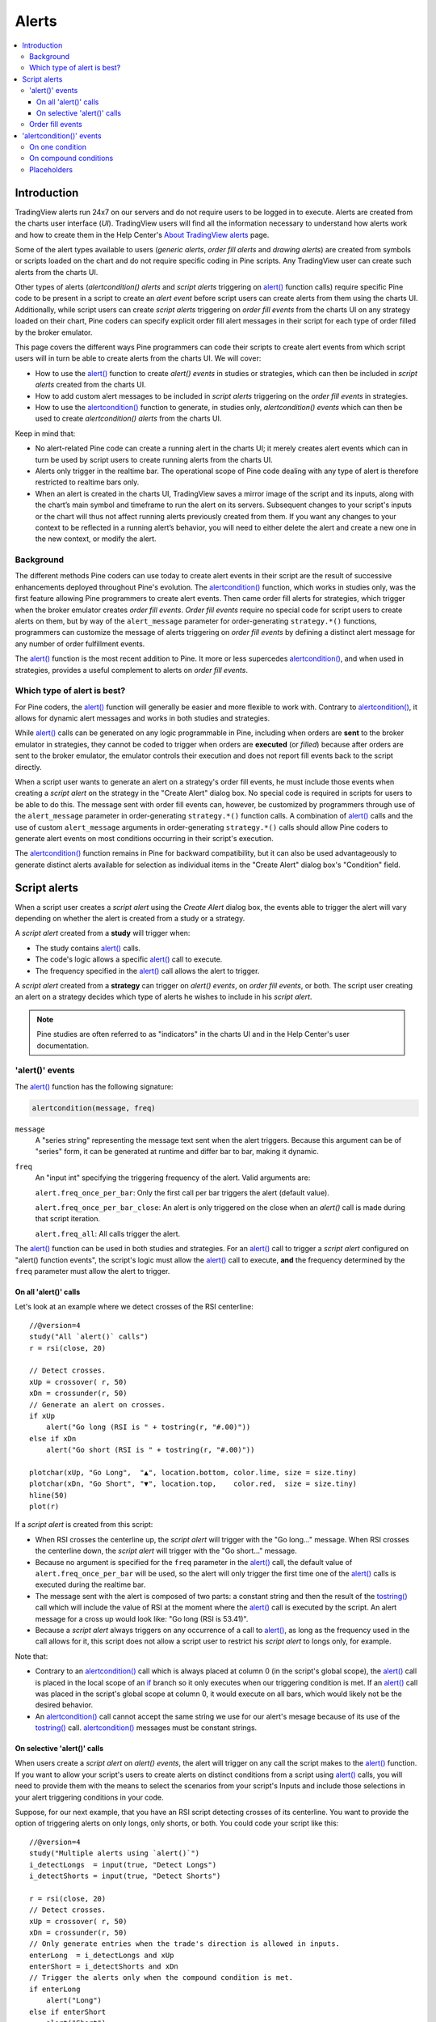 Alerts
======

.. contents:: :local:
    :depth: 3



Introduction
------------

TradingView alerts run 24x7 on our servers and do not require users to be logged in to execute. Alerts are created from the charts user interface (*UI*). TradingView users will find all the information necessary to understand how alerts work and how to create them in the Help Center's `About TradingView alerts <https://www.tradingview.com/?solution=43000520149>`__ page.

Some of the alert types available to users (*generic alerts*, *order fill alerts* and *drawing alerts*) are created from symbols or 
scripts loaded on the chart and do not require specific coding in Pine scripts. Any TradingView user can create such alerts from the charts UI.

Other types of alerts (*alertcondition() alerts* and *script alerts* triggering on `alert() <https://www.tradingview.com/pine-script-reference/v4/#fun_alert>`__  function calls) 
require specific Pine code to be present in a script to create an *alert event* before script users can create alerts from them using the charts UI. 
Additionally, while script users can create *script alerts* triggering on *order fill events* from the charts UI on any strategy loaded on their chart, 
Pine coders can specify explicit order fill alert messages in their script for each type of order filled by the broker emulator. 

This page covers the different ways Pine programmers can code their scripts to create alert events 
from which script users will in turn be able to create alerts from the charts UI. 
We will cover:

- How to use the `alert() <https://www.tradingview.com/pine-script-reference/v4/#fun_alert>`__ function to create *alert() events* in studies or strategies, which can then be included in *script alerts* created from the charts UI.
- How to add custom alert messages to be included in *script alerts* triggering on the *order fill events* in strategies.
- How to use the `alertcondition() <https://www.tradingview.com/pine-script-reference/v4/#fun_alertcondition>`__ function to generate, in studies only, *alertcondition() events* which can then be used to create *alertcondition() alerts* from the charts UI.

Keep in mind that:

- No alert-related Pine code can create a running alert in the charts UI; 
  it merely creates alert events which can in turn be used by script users to create running alerts from the charts UI.
- Alerts only trigger in the realtime bar. The operational scope of Pine code dealing with any type of alert is therefore restricted to realtime bars only.
- When an alert is created in the charts UI, TradingView saves a mirror image of the script and its inputs, along with the chart’s main symbol and timeframe 
  to run the alert on its servers. Subsequent changes to your script's inputs or the chart will thus not affect running alerts previously created from them. 
  If you want any changes to your context to be reflected in a running alert’s behavior, 
  you will need to either delete the alert and create a new one in the new context, or modify the alert.


Background
^^^^^^^^^^

The different methods Pine coders can use today to create alert events in their script are the result of successive enhancements deployed throughout Pine's evolution. 
The `alertcondition() <https://www.tradingview.com/pine-script-reference/v4/#fun_alertcondition>`__ function, which works in studies only, 
was the first feature allowing Pine programmers to create alert events. 
Then came order fill alerts for strategies, which trigger when the broker emulator creates *order fill events*. 
*Order fill events* require no special code for script users to create alerts on them, 
but by way of the ``alert_message`` parameter for order-generating ``strategy.*()`` functions, 
programmers can customize the message of alerts triggering on *order fill events* by defining a distinct alert message for any number of order fulfillment events. 

The `alert() <https://www.tradingview.com/pine-script-reference/v4/#fun_alert>`__ 
function is the most recent addition to Pine. It more or less supercedes 
`alertcondition() <https://www.tradingview.com/pine-script-reference/v4/#fun_alertcondition>`__, and when used in strategies, 
provides a useful complement to alerts on *order fill events*.


Which type of alert is best?
^^^^^^^^^^^^^^^^^^^^^^^^^^^^^

For Pine coders, the `alert() <https://www.tradingview.com/pine-script-reference/v4/#fun_alert>`__ function will generally be easier and more flexible to work with. 
Contrary to `alertcondition() <https://www.tradingview.com/pine-script-reference/v4/#fun_alertcondition>`__, 
it allows for dynamic alert messages and works in both studies and strategies.

While `alert() <https://www.tradingview.com/pine-script-reference/v4/#fun_alert>`__ calls can be generated on any logic programmable in Pine, 
including when orders are **sent** to the broker emulator in strategies, 
they cannot be coded to trigger when orders are **executed** (or *filled*) because after orders are sent to the broker emulator, 
the emulator controls their execution and does not report fill events back to the script directly. 

When a script user wants to generate an alert on a strategy's order fill events, 
he must include those events when creating a *script alert* on the strategy in the "Create Alert" dialog box. 
No special code is required in scripts for users to be able to do this. 
The message sent with order fill events can, 
however, be customized by programmers through use of the ``alert_message`` parameter in order-generating ``strategy.*()`` function calls. 
A combination of `alert() <https://www.tradingview.com/pine-script-reference/v4/#fun_alert>`__ calls and the use of custom 
``alert_message`` arguments in order-generating ``strategy.*()`` calls should allow Pine coders to generate 
alert events on most conditions occurring in their script's execution.

The `alertcondition() <https://www.tradingview.com/pine-script-reference/v4/#fun_alertcondition>`__ function remains in Pine for backward compatibility, 
but it can also be used advantageously to generate distinct alerts available for selection as individual items in the "Create Alert" dialog box's "Condition" field.



Script alerts
-------------

When a script user creates a *script alert* using the *Create Alert* dialog box, 
the events able to trigger the alert will vary depending on whether the alert is created from a study or a strategy.

A *script alert* created from a **study** will trigger when:

- The study contains `alert() <https://www.tradingview.com/pine-script-reference/v4/#fun_alert>`__ calls.
- The code's logic allows a specific `alert() <https://www.tradingview.com/pine-script-reference/v4/#fun_alert>`__ call to execute.
- The frequency specified in the `alert() <https://www.tradingview.com/pine-script-reference/v4/#fun_alert>`__ call allows the alert to trigger.

A *script alert* created from a **strategy** can trigger on *alert() events*, on *order fill events*, 
or both. The script user creating an alert on a strategy decides which type of alerts he wishes to include in his *script alert*.

.. note:: Pine studies are often referred to as "indicators" in the charts UI and in the Help Center's user documentation.


'alert()' events
^^^^^^^^^^^^^^^^

The `alert() <https://www.tradingview.com/pine-script-reference/v4/#fun_alert>`__ function has the following signature:

.. code-block:: text

    alertcondition(message, freq)

``message``
    A "series string" representing the message text sent when the alert triggers.
    Because this argument can be of "series" form, it can be generated at runtime and differ bar to bar, making it dynamic.

``freq``
    An "input int" specifying the triggering frequency of the alert. Valid arguments are:

    ``alert.freq_once_per_bar``: Only the first call per bar triggers the alert (default value).

    ``alert.freq_once_per_bar_close``: An alert is only triggered on the close when an `alert()` call is made during that script iteration.

    ``alert.freq_all``: All calls trigger the alert.

The `alert() <https://www.tradingview.com/pine-script-reference/v4/#fun_alert>`__ function can be used in both studies and strategies. 
For an `alert() <https://www.tradingview.com/pine-script-reference/v4/#fun_alert>`__ call to trigger a *script alert* configured on "alert() function events", 
the script's logic must allow the `alert() <https://www.tradingview.com/pine-script-reference/v4/#fun_alert>`__ call to execute, 
**and** the frequency determined by the ``freq`` parameter must allow the alert to trigger.


On all 'alert()' calls
""""""""""""""""""""""

Let's look at an example where we detect crosses of the RSI centerline::

    //@version=4
    study("All `alert()` calls")
    r = rsi(close, 20)

    // Detect crosses.
    xUp = crossover( r, 50)
    xDn = crossunder(r, 50)
    // Generate an alert on crosses.
    if xUp
        alert("Go long (RSI is " + tostring(r, "#.00)"))
    else if xDn
        alert("Go short (RSI is " + tostring(r, "#.00)"))

    plotchar(xUp, "Go Long",  "▲", location.bottom, color.lime, size = size.tiny)
    plotchar(xDn, "Go Short", "▼", location.top,    color.red,  size = size.tiny)
    hline(50)
    plot(r)

If a *script alert* is created from this script:

- When RSI crosses the centerline up, the *script alert* will trigger with the "Go long..." message. 
  When RSI crosses the centerline down, the *script alert* will trigger with the "Go short..." message.
- Because no argument is specified for the ``freq`` parameter in the `alert() <https://www.tradingview.com/pine-script-reference/v4/#fun_alert>`__ call, 
  the default value of ``alert.freq_once_per_bar`` will be used, so the alert will only trigger the first time one of the 
  `alert() <https://www.tradingview.com/pine-script-reference/v4/#fun_alert>`__ calls is executed during the realtime bar.
- The message sent with the alert is composed of two parts: a constant string and then the result of the 
  `tostring() <https://www.tradingview.com/pine-script-reference/v4/#fun_tostring>`__ call which will include the value of RSI at the moment where the 
  `alert() <https://www.tradingview.com/pine-script-reference/v4/#fun_alert>`__ call is executed by the script. An alert message for a cross up would look like: 
  "Go long (RSI is 53.41)".
- Because a *script alert* always triggers on any occurrence of a call to `alert() <https://www.tradingview.com/pine-script-reference/v4/#fun_alert>`__, 
  as long as the frequency used in the call allows for it, this script does not allow a script user to restrict his *script alert* to longs only, for example.

Note that:

- Contrary to an `alertcondition() <https://www.tradingview.com/pine-script-reference/v4/#fun_alertcondition>`__ call which is always placed at column 0 
  (in the script's global scope), the `alert() <https://www.tradingview.com/pine-script-reference/v4/#fun_alert>`__ call is placed 
  in the local scope of an `if <https://www.tradingview.com/pine-script-reference/v4/#op_if>`__ branch so it only executes when our triggering condition is met. 
  If an `alert() <https://www.tradingview.com/pine-script-reference/v4/#fun_alert>`__ call was placed in the script's global scope at column 0, 
  it would execute on all bars, which would likely not be the desired behavior.
- An `alertcondition() <https://www.tradingview.com/pine-script-reference/v4/#fun_alertcondition>`__ 
  call cannot accept the same string we use for our alert's mesage because of its use of the 
  `tostring() <https://www.tradingview.com/pine-script-reference/v4/#fun_tostring>`__ call. 
  `alertcondition() <https://www.tradingview.com/pine-script-reference/v4/#fun_alertcondition>`__ messages must be constant strings.


On selective 'alert()' calls
""""""""""""""""""""""""""""

When users create a *script alert* on `alert() events`, the alert will trigger on any call the script makes to the 
`alert() <https://www.tradingview.com/pine-script-reference/v4/#fun_alert>`__ function. 
If you want to allow your script's users to create alerts on distinct conditions from a script using 
`alert() <https://www.tradingview.com/pine-script-reference/v4/#fun_alert>`__ calls, you will need to provide them with the means to select the scenarios 
from your script's Inputs and include those selections in your alert triggering conditions in your code.

Suppose, for our next example, that you have an RSI script detecting crosses of its centerline. 
You want to provide the option of triggering alerts on only longs, only shorts, or both.
You could code your script like this::

    //@version=4
    study("Multiple alerts using `alert()`")
    i_detectLongs  = input(true, "Detect Longs")
    i_detectShorts = input(true, "Detect Shorts")

    r = rsi(close, 20)
    // Detect crosses.
    xUp = crossover( r, 50)
    xDn = crossunder(r, 50)
    // Only generate entries when the trade's direction is allowed in inputs.
    enterLong  = i_detectLongs and xUp
    enterShort = i_detectShorts and xDn
    // Trigger the alerts only when the compound condition is met.
    if enterLong
        alert("Long")
    else if enterShort
        alert("Short")

    plotchar(enterLong,  "enterLong",  "▲", location.bottom, color.lime, size = size.tiny)
    plotchar(enterShort, "enterShort", "▼", location.top,    color.red,  size = size.tiny)
    hline(50)
    plot(r)

Note how:

- We create a compound condition that is met only when the user's selection allows for an entry in that direction. 
  A long entry on a crossover of the centerline only triggers the alert when long entries have been enabled in the script's Inputs.
- If a user of this script wanted to create two distinct script alerts from this script, i.e., one triggering only on longs, 
  and one only on shorts, then he would need to:
    1. Select only "Detect Longs" in the Inputs.
    2. Create a script alert on the script.
    3. Select only "Detect Shorts" in the Inputs.
    4. Create another script alert on the script.


Order fill events
^^^^^^^^^^^^^^^^^

When a *script alert* is created from a study, it can only trigger on `alert() <https://www.tradingview.com/pine-script-reference/v4/#fun_alert>`__ calls. 
However, when a *script alert* is created from a strategy, the user can specify that *order fill events* triggers also be included in the *script alert*. 
An *order fill event* is any event generated by the broker emulator which causes a simulated order to be executed. 
It is the equivalent of a trade order being executed by your broker/exchange. Orders are not necessarily executed when they are placed, 
and the execution of orders can only be detected in a script indirectly and after the fact, by analyzing changes in built-in variables such as `strategy.opentrades <https://www.tradingview.com/pine-script-reference/v4/#var_strategy{dot}opentrades>`__. 
*Script alerts* configured on *order fill events* are thus useful in that they allow the triggering of alerts at the precise moment of an order's execution, 
before a script's logic can detect it.

Pine coders can customize the alert message sent when specific orders are executed. While this is not a pre-requisite for *order fill events* to trigger correctly, 
custom alert messages can be useful because they allow custom syntax to be included with alerts in order to route actual orders to a third-party execution engine, for example. 
Specifying custom alert messages for specific *order fill events* is done by means of the ``alert_message`` parameter in functions which can generate orders: 
`strategy.close() <https://www.tradingview.com/pine-script-reference/v4/#fun_strategy{dot}close>`__, 
`strategy.entry() <https://www.tradingview.com/pine-script-reference/v4/#fun_strategy{dot}entry>`__, 
`strategy.exit() <https://www.tradingview.com/pine-script-reference/v4/#fun_strategy{dot}exit>`__, 
`strategy.order() <https://www.tradingview.com/pine-script-reference/v4/#fun_strategy{dot}order>`__, and 
`strategy.close() <https://www.tradingview.com/pine-script-reference/v4/#fun_strategy{dot}close>`__.

Order fill events In Pine strategies, there can be a delay between the moment when orders are **issued** and when they are **executed** by the broker emulator running in the background of all strategies. 
Let's look at the following strategy, a modification of the code from the built-in "BarUpDn Strategy"::


On historical bars, a script executes on the close of bars. That is when 


'alertcondition()' events
-------------------------

The `alertcondition() <https://www.tradingview.com/pine-script-reference/v4/#fun_alertcondition>`__ function
allows programmers to create individual *alertcondition events* in Pine studies. 
One study may contain more than one `alertcondition() <https://www.tradingview.com/pine-script-reference/v4/#fun_alertcondition>`__ call. 
Each call to `alertcondition() <https://www.tradingview.com/pine-script-reference/v4/#fun_alertcondition>`__ 
in a script will create a corresponding alert selectable in the "Condition" dropdown menu of the "Create Alert" dialog box. 

While the presence of `alertcondition() <https://www.tradingview.com/pine-script-reference/v4/#fun_alertcondition>`__ calls 
in a Pine **strategy** script will not cause a compilation error, alerts cannot be created from them.

The `alertcondition() <https://www.tradingview.com/pine-script-reference/v4/#fun_alertcondition>`__ function has the following signature:

.. code-block:: text

    alertcondition(condition, title, message)

``condition``
   A "series bool" value (``true`` or ``false``) which determines when the alert will trigger. It is a required argument. 
   When the value is ``true`` the alert will trigger. When the value is ``false`` the alert will not trigger. 
   Contrary to `alert() <https://www.tradingview.com/pine-script-reference/v4/#fun_alert>`__ function calls, 
   `alertcondition() <https://www.tradingview.com/pine-script-reference/v4/#fun_alertcondition>`__ calls 
   must start at column zero of a line, so cannot be placed in conditional blocks.

``title``
   A "const string" optional argument that sets the name of the alert condition as it will appear in the *Create Alert* dialog box's "Condition" field in the charts UI. 
   If no argument is supplied, "Alert" will be used.

``message``
   A "const string" optional argument that specifies the text message to display when the alert triggers. 
   The text will appear in the *Message* field of the *Create Alert* dialog box, from where script users can then modify it when creating an alert. 
   **This string being "const string", it must be known at compilation time and thus cannot vary bar to bar.** 
   It can, however, contain placeholders which will be replaced at runtime by dynamic values that may change bar to bar. See this page's `Placeholders`_ section. 
   If a ``title`` argument is used and no ``message`` argument is supplied, the ``title`` argument will be used as the default message.


On one condition
^^^^^^^^^^^^^^^^

Here is an example of code creating an alert condition::

    //@version=4
    study("Volume", format = format.volume)
    ma = sma(volume,20)
    c_bar = open > close ? color.red : color.green
    xUp = crossover(volume, ma)
    plot(volume, "Volume", c_bar, style = plot.style_columns, transp = 65)
    plot(ma, "Volume MA", style = plot.style_area, transp = 65)
    alertcondition(xUp, message = "Volume crossed its MA20")

If we wanted to include the value of the volume when the cross occurs, we could not simply add its value to the ``message`` string using ``tostring(volume)``, 
as we could in an `alert() <https://www.tradingview.com/pine-script-reference/v4/#fun_alert>`__ call or in an ``alert_message`` argument in a strategy. 
We can, however, include it using a placeholder. This shows two alternatives::

    alertcondition(xUp, "Alert1", message = "Volume crossed its MA20. Volume is: {{volume}}")
    alertcondition(xUp, "Alert2", message = 'Volume crossed its MA20. Volume is: {{plot("Volume")}}')

Note that:

- The first line uses the ``{{volume}}`` placeholder.
- The second line uses the ``{{plot("[plot_title]")}}`` type of placeholder, 
  which must include the ``title`` of the `plot() <https://www.tradingview.com/pine-script-reference/v4/#fun_plot>`_ call used in our script to plot the volume. 
  Using this method we can include any value that is plotted by our study.
- Double quotes are used to wrap the plot's ``title`` inside the ``{{plot("Volume")}}`` placeholder. This requires that we use single quotes to wrap the ``message`` string.
- Because our script now contains two `alertcondition() <https://www.tradingview.com/pine-script-reference/v4/#fun_alertcondition>`__ calls, 
  two distinct items will appear in the "Condition" dropdown menu of the "Create Alert" dialog box. To distinguish them, we use a different ``title`` argument in both calls.


On compound conditions
^^^^^^^^^^^^^^^^^^^^^^

Placeholders
^^^^^^^^^^^^

These placeholders can be used in the ``message`` argument of `alertcondition() <https://www.tradingview.com/pine-script-reference/v4/#fun_alertcondition>`_ calls. 
They will be replaced with dynamic values when the alert triggers.

.. note:: Users creating *alertcondition() alerts* from the "Create Alert" dialog box are also able to use these placeholders in the dialog box's "Message" field.
    

``{{ticker}}``
    Ticker of the symbol used in alert (AAPL, BTCUSD, etc.).

``{{exchange}}``
    Exchange of the symbol used in alert (NASDAQ, NYSE, MOEX, etc). Note that for delayed symbols, the exchange will end with “_DL” or “_DLY.” For example, “NYMEX_DL.”

``{{open}}``, ``{{high}}``, ``{{low}}``, ``{{close}}``, ``{{volume}}``
    Corresponding values of the bar on which the alert has been triggered.

``{{time}}``
    Returns the time at the beginning of the bar. TIme is UTC, formatted as ``yyyy-MM-ddTHH:mm:ssZ``, so for example: ``2019-08-27T09:56:00Z``.

``{{timenow}}``
    Current time when the alert triggers, formatted in the same way as ``{{time}}``. The precision is to the nearest second, regardless of the resolution.

``{{plot_0}}``, ``{{plot_1}}``, [...], ``{{plot_19}}``
    Value of the corresponding plot number. Plots are numbered from zero to 19 in order of appearance in the script, so only one of the first 20 plots can be used.
    For example, the built-in "Volume" indicator has two output series: Volume and Volume MA, so you could use the following::

.. code-block::

    alertcondition(volume > sma(volume,20), "Volume alert", "Volume ({{plot_0}}) > average ({{plot_1}})")

``{{plot("[plot_title]")}}``
    This placeholder can be used when one needs to refer to a plot using the ``title`` argument used in a 
    `plot() <https://www.tradingview.com/pine-script-reference/v4/#fun_plot>`_ call. 
    Note that double quotes **must** be used to wrap the plot's ``title`` inside the placeholder. 
    This requires that we use single quotes to wrap the ``message`` string::

.. code-block::

    //@version=4
    study("")
    myRsi = rsi(close, 14)
    xUp = crossover(myRsi, 50)
    plot(myRsi, "rsiLine")
    alertcondition(xUp, message = 'RSI is bullish at: {{plot("rsiLine")}}')

``{{interval}}``
    Returns the timeframe of the chart the alert is created on. 
    Note that Range charts are calculated based on 1m data, so the placeholder will always return "1" on any alert created on a Range chart.

